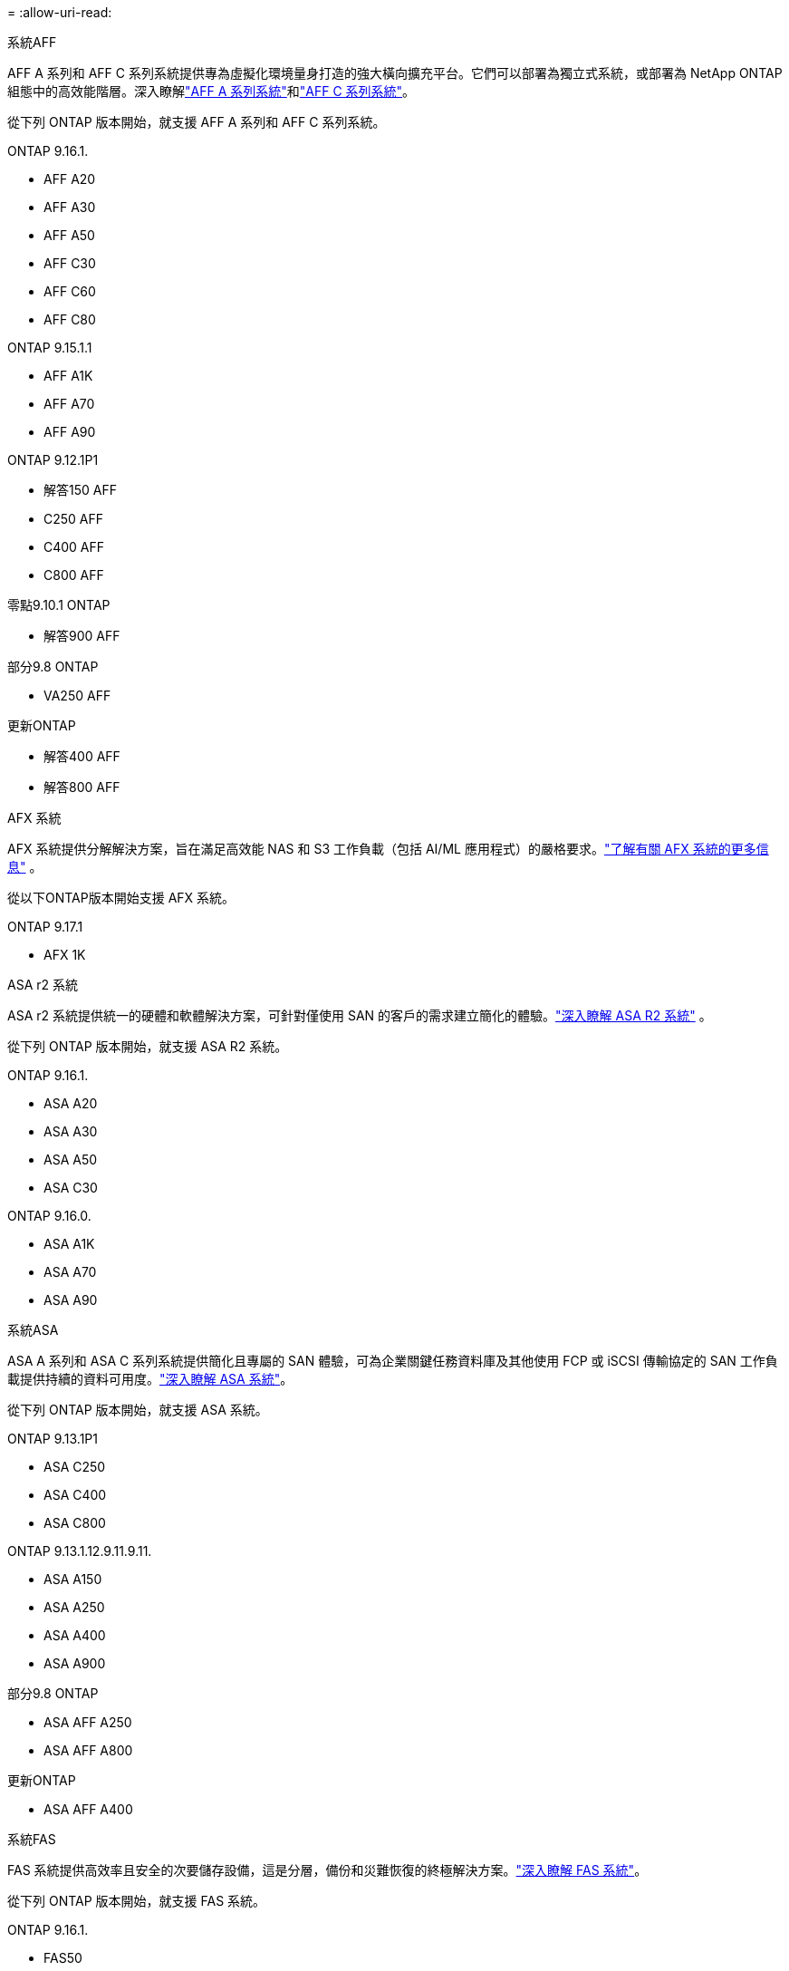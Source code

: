 = 
:allow-uri-read: 


[role="tabbed-block"]
====
.系統AFF
--
AFF A 系列和 AFF C 系列系統提供專為虛擬化環境量身打造的強大橫向擴充平台。它們可以部署為獨立式系統，或部署為 NetApp ONTAP 組態中的高效能階層。深入瞭解link:https://www.netapp.com/aff-a-series/["AFF A 系列系統"]和link:https://www.netapp.com/aff-c-series/["AFF C 系列系統"]。

從下列 ONTAP 版本開始，就支援 AFF A 系列和 AFF C 系列系統。

ONTAP 9.16.1.::
+
--
* AFF A20
* AFF A30
* AFF A50
* AFF C30
* AFF C60
* AFF C80


--
ONTAP 9.15.1.1::
+
--
* AFF A1K
* AFF A70
* AFF A90


--
ONTAP 9.12.1P1::
+
--
* 解答150 AFF
* C250 AFF
* C400 AFF
* C800 AFF


--
零點9.10.1 ONTAP::
+
--
* 解答900 AFF


--
部分9.8 ONTAP::
+
--
* VA250 AFF


--
更新ONTAP::
+
--
* 解答400 AFF
* 解答800 AFF


--


--
.AFX 系統
--
AFX 系統提供分解解決方案，旨在滿足高效能 NAS 和 S3 工作負載（包括 AI/ML 應用程式）的嚴格要求。link:https://docs.netapp.com/us-en/ontap-afx/get-started/ontap-afx-storage.html["了解有關 AFX 系統的更多信息"^] 。

從以下ONTAP版本開始支援 AFX 系統。

ONTAP 9.17.1::
+
--
* AFX 1K


--


--
.ASA r2 系統
--
ASA r2 系統提供統一的硬體和軟體解決方案，可針對僅使用 SAN 的客戶的需求建立簡化的體驗。link:https://docs.netapp.com/us-en/asa-r2/get-started/learn-about.html["深入瞭解 ASA R2 系統"^] 。

從下列 ONTAP 版本開始，就支援 ASA R2 系統。

ONTAP 9.16.1.::
+
--
* ASA A20
* ASA A30
* ASA A50
* ASA C30


--
ONTAP 9.16.0.::
+
--
* ASA A1K
* ASA A70
* ASA A90


--


--
.系統ASA
--
ASA A 系列和 ASA C 系列系統提供簡化且專屬的 SAN 體驗，可為企業關鍵任務資料庫及其他使用 FCP 或 iSCSI 傳輸協定的 SAN 工作負載提供持續的資料可用度。link:https://www.netapp.com/asa/["深入瞭解 ASA 系統"]。

從下列 ONTAP 版本開始，就支援 ASA 系統。

ONTAP 9.13.1P1::
+
--
* ASA C250
* ASA C400
* ASA C800


--
ONTAP 9.13.1.12.9.11.9.11.::
+
--
* ASA A150
* ASA A250
* ASA A400
* ASA A900


--
部分9.8 ONTAP::
+
--
* ASA AFF A250
* ASA AFF A800


--
更新ONTAP::
+
--
* ASA AFF A400


--


--
.系統FAS
--
FAS 系統提供高效率且安全的次要儲存設備，這是分層，備份和災難恢復的終極解決方案。link:https://www.netapp.com/data-storage/fas/["深入瞭解 FAS 系統"]。

從下列 ONTAP 版本開始，就支援 FAS 系統。

ONTAP 9.16.1.::
+
--
* FAS50


--
ONTAP 9.15.1.1::
+
--
* FAS70
* FAS90


--
ONTAP 9.13.1.12.9.11.9.11.::
+
--
* FAS2820


--
零點9.11.1. ONTAP::
+
--
* FAS9500


--
ONTAP 9.10.1P3::
+
--
* FAS9500


--
更新ONTAP::
+
--
* FAS2750
* FAS8300
* FAS8700


--


--
.磁碟機櫃
--
驅動器架專為NetApp AFF、AFX、 ASA和FAS系統設計，有助於提供您的數位轉型所需的效能、彈性和靈活性。

磁碟機櫃從下列 ONTAP 版本開始供應。

ONTAP 9.17.1::
+
--
* 適用於 AFX 系統的 NSX224 架子


--
ONTAP 9.16.1.::
+
--
* 適用於 SAS-3 架的 DCM3
* NS224 搭配 NSM100B 模組


--
部分9.6 ONTAP:: NS224 機櫃，含 NSM100 模組


--
====